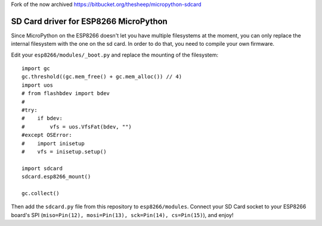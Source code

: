 Fork of the now archived https://bitbucket.org/thesheep/micropython-sdcard

SD Card driver for ESP8266 MicroPython
**************************************

Since MicroPython on the ESP8266 doesn't let you have multiple filesystems
at the moment, you can only replace the internal filesystem with the one on
the sd card. In order to do that, you need to compile your own firmware.

Edit your ``esp8266/modules/_boot.py`` and replace the mounting of the filesystem::

    import gc
    gc.threshold((gc.mem_free() + gc.mem_alloc()) // 4)
    import uos
    # from flashbdev import bdev
    #
    #try:
    #    if bdev:
    #        vfs = uos.VfsFat(bdev, "")
    #except OSError:
    #    import inisetup
    #    vfs = inisetup.setup()

    import sdcard
    sdcard.esp8266_mount()

    gc.collect()

Then add the ``sdcard.py`` file from this repository to ``esp8266/modules``.
Connect your SD Card socket to your ESP8266 board's SPI (``miso=Pin(12),
mosi=Pin(13), sck=Pin(14), cs=Pin(15)``), and enjoy!
